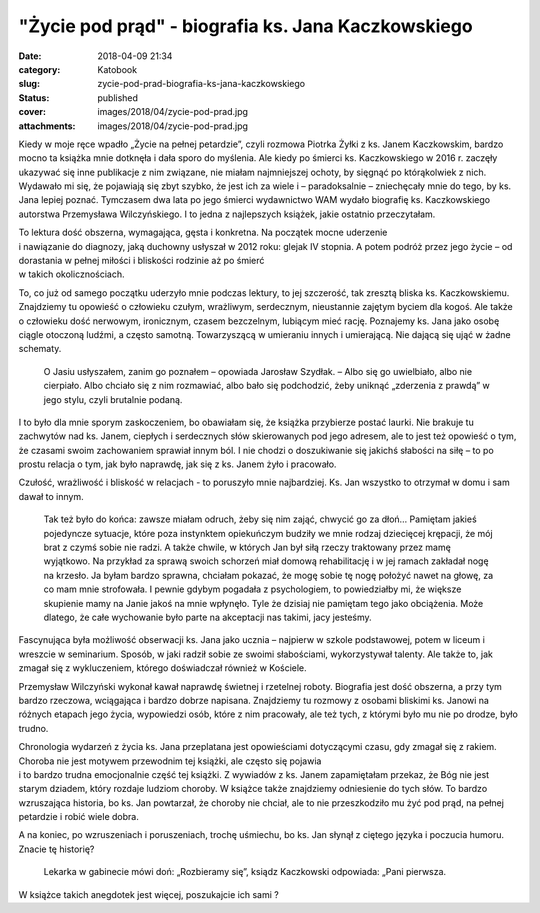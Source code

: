 "Życie pod prąd" - biografia ks. Jana Kaczkowskiego		
##########################################################
:date: 2018-04-09 21:34
:category: Katobook
:slug: zycie-pod-prad-biografia-ks-jana-kaczkowskiego
:status: published
:cover: images/2018/04/zycie-pod-prad.jpg
:attachments: images/2018/04/zycie-pod-prad.jpg

Kiedy w moje ręce wpadło „Życie na pełnej petardzie”, czyli rozmowa Piotrka Żyłki z ks. Janem Kaczkowskim, bardzo mocno ta książka mnie dotknęła i dała sporo do myślenia. Ale kiedy po śmierci ks. Kaczkowskiego w 2016 r. zaczęły ukazywać się inne publikacje z nim związane, nie miałam najmniejszej ochoty, by sięgnąć po którąkolwiek z nich. Wydawało mi się, że pojawiają się zbyt szybko, że jest ich za wiele i – paradoksalnie – zniechęcały mnie do tego, by ks. Jana lepiej poznać. Tymczasem dwa lata po jego śmierci wydawnictwo WAM wydało biografię ks. Kaczkowskiego autorstwa Przemysława Wilczyńskiego. I to jedna z najlepszych książek, jakie ostatnio przeczytałam.

| To lektura dość obszerna, wymagająca, gęsta i konkretna. Na początek mocne uderzenie
| i nawiązanie do diagnozy, jaką duchowny usłyszał w 2012 roku: glejak IV stopnia. A potem podróż przez jego życie – od dorastania w pełnej miłości i bliskości rodzinie aż po śmierć
| w takich okolicznościach.

To, co już od samego początku uderzyło mnie podczas lektury, to jej szczerość, tak zresztą bliska ks. Kaczkowskiemu. Znajdziemy tu opowieść o człowieku czułym, wrażliwym, serdecznym, nieustannie zajętym byciem dla kogoś. Ale także o człowieku dość nerwowym, ironicznym, czasem bezczelnym, lubiącym mieć rację. Poznajemy ks. Jana jako osobę ciągle otoczoną ludźmi, a często samotną. Towarzyszącą w umieraniu innych i umierającą. Nie dającą się ująć w żadne schematy.

   O Jasiu usłyszałem, zanim go poznałem – opowiada Jarosław Szydłak. – Albo się go uwielbiało, albo nie cierpiało. Albo chciało się z nim rozmawiać, albo bało się podchodzić, żeby uniknąć „zderzenia z prawdą” w jego stylu, czyli brutalnie podaną.

I to było dla mnie sporym zaskoczeniem, bo obawiałam się, że książka przybierze postać laurki. Nie brakuje tu zachwytów nad ks. Janem, ciepłych i serdecznych słów skierowanych pod jego adresem, ale to jest też opowieść o tym, że czasami swoim zachowaniem sprawiał innym ból. I nie chodzi o doszukiwanie się jakichś słabości na siłę – to po prostu relacja o tym, jak było naprawdę, jak się z ks. Janem żyło i pracowało.

Czułość, wrażliwość i bliskość w relacjach - to poruszyło mnie najbardziej. Ks. Jan wszystko to otrzymał w domu i sam dawał to innym.

   Tak też było do końca: zawsze miałam odruch, żeby się nim zająć, chwycić go za dłoń… Pamiętam jakieś pojedyncze sytuacje, które poza instynktem opiekuńczym budziły we mnie rodzaj dziecięcej krępacji, że mój brat z czymś sobie nie radzi. A także chwile, w których Jan był siłą rzeczy traktowany przez mamę wyjątkowo. Na przykład za sprawą swoich schorzeń miał domową rehabilitację i w jej ramach zakładał nogę na krzesło. Ja byłam bardzo sprawna, chciałam pokazać, że mogę sobie tę nogę położyć nawet na głowę, za co mam mnie strofowała. I pewnie gdybym pogadała z psychologiem, to powiedziałby mi, że większe skupienie mamy na Janie jakoś na mnie wpłynęło. Tyle że dzisiaj nie pamiętam tego jako obciążenia. Może dlatego, że całe wychowanie było parte na akceptacji nas takimi, jacy jesteśmy.

Fascynująca była możliwość obserwacji ks. Jana jako ucznia – najpierw w szkole podstawowej, potem w liceum i wreszcie w seminarium. Sposób, w jaki radził sobie ze swoimi słabościami, wykorzystywał talenty. Ale także to, jak zmagał się z wykluczeniem, którego doświadczał również w Kościele.

Przemysław Wilczyński wykonał kawał naprawdę świetnej i rzetelnej roboty. Biografia jest dość obszerna, a przy tym bardzo rzeczowa, wciągająca i bardzo dobrze napisana. Znajdziemy tu rozmowy z osobami bliskimi ks. Janowi na różnych etapach jego życia, wypowiedzi osób, które z nim pracowały, ale też tych, z którymi było mu nie po drodze, było trudno.

| Chronologia wydarzeń z życia ks. Jana przeplatana jest opowieściami dotyczącymi czasu, gdy zmagał się z rakiem. Choroba nie jest motywem przewodnim tej książki, ale często się pojawia
| i to bardzo trudna emocjonalnie część tej książki. Z wywiadów z ks. Janem zapamiętałam przekaz, że Bóg nie jest starym dziadem, który rozdaje ludziom choroby. W książce także znajdziemy odniesienie do tych słów. To bardzo wzruszająca historia, bo ks. Jan powtarzał, że choroby nie chciał, ale to nie przeszkodziło mu żyć pod prąd, na pełnej petardzie i robić wiele dobra.

A na koniec, po wzruszeniach i poruszeniach, trochę uśmiechu, bo ks. Jan słynął z ciętego języka i poczucia humoru. Znacie tę historię?

   Lekarka w gabinecie mówi doń: „Rozbieramy się”, ksiądz Kaczkowski odpowiada: „Pani pierwsza.

W książce takich anegdotek jest więcej, poszukajcie ich sami ?

 
